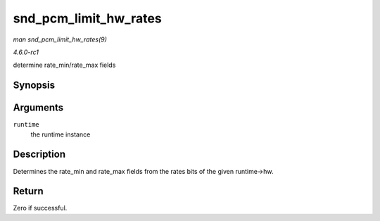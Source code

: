 
.. _API-snd-pcm-limit-hw-rates:

======================
snd_pcm_limit_hw_rates
======================

*man snd_pcm_limit_hw_rates(9)*

*4.6.0-rc1*

determine rate_min/rate_max fields


Synopsis
========

.. c:function:: int snd_pcm_limit_hw_rates( struct snd_pcm_runtime * runtime )

Arguments
=========

``runtime``
    the runtime instance


Description
===========

Determines the rate_min and rate_max fields from the rates bits of the given runtime->hw.


Return
======

Zero if successful.
